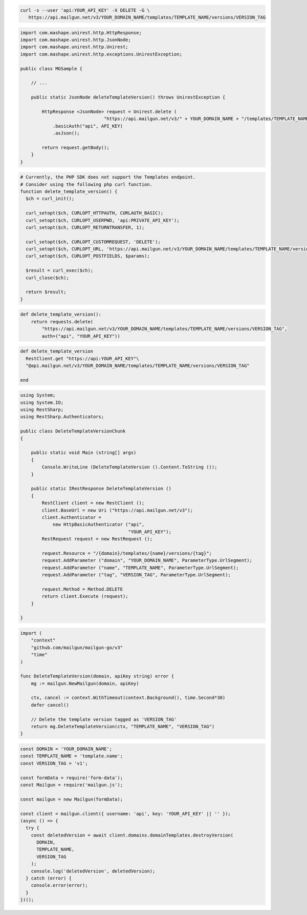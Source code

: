 .. code-block:: bash

 curl -s --user 'api:YOUR_API_KEY' -X DELETE -G \
    https://api.mailgun.net/v3/YOUR_DOMAIN_NAME/templates/TEMPLATE_NAME/versions/VERSION_TAG

.. code-block:: java

 import com.mashape.unirest.http.HttpResponse;
 import com.mashape.unirest.http.JsonNode;
 import com.mashape.unirest.http.Unirest;
 import com.mashape.unirest.http.exceptions.UnirestException;

 public class MGSample {

     // ...

     public static JsonNode deleteTemplateVersion() throws UnirestException {

         HttpResponse <JsonNode> request = Unirest.delete (
                                "https://api.mailgun.net/v3/" + YOUR_DOMAIN_NAME + "/templates/TEMPLATE_NAME/versions/VERSION_TAG")
             .basicAuth("api", API_KEY)
             .asJson();

         return request.getBody();
     }
 }

.. code-block:: php

  # Currently, the PHP SDK does not support the Templates endpoint.
  # Consider using the following php curl function.
  function delete_template_version() {
    $ch = curl_init();

    curl_setopt($ch, CURLOPT_HTTPAUTH, CURLAUTH_BASIC);
    curl_setopt($ch, CURLOPT_USERPWD, 'api:PRIVATE_API_KEY');
    curl_setopt($ch, CURLOPT_RETURNTRANSFER, 1);

    curl_setopt($ch, CURLOPT_CUSTOMREQUEST, 'DELETE');
    curl_setopt($ch, CURLOPT_URL, 'https://api.mailgun.net/v3/YOUR_DOMAIN_NAME/templates/TEMPLATE_NAME/versions/VERSION_TAG');
    curl_setopt($ch, CURLOPT_POSTFIELDS, $params);

    $result = curl_exec($ch);
    curl_close($ch);

    return $result;
  }

.. code-block:: py

 def delete_template_version():
     return requests.delete(
         "https://api.mailgun.net/v3/YOUR_DOMAIN_NAME/templates/TEMPLATE_NAME/versions/VERSION_TAG",
         auth=("api", "YOUR_API_KEY"))

.. code-block:: rb

 def delete_template_version
   RestClient.get "https://api:YOUR_API_KEY"\
   "@api.mailgun.net/v3/YOUR_DOMAIN_NAME/templates/TEMPLATE_NAME/versions/VERSION_TAG"

 end

.. code-block:: csharp

 using System;
 using System.IO;
 using RestSharp;
 using RestSharp.Authenticators;

 public class DeleteTemplateVersionChunk
 {

     public static void Main (string[] args)
     {
         Console.WriteLine (DeleteTemplateVersion ().Content.ToString ());
     }

     public static IRestResponse DeleteTemplateVersion ()
     {
         RestClient client = new RestClient ();
         client.BaseUrl = new Uri ("https://api.mailgun.net/v3");
         client.Authenticator =
             new HttpBasicAuthenticator ("api",
                                         "YOUR_API_KEY");
         RestRequest request = new RestRequest ();

         request.Resource = "/{domain}/templates/{name}/versions/{tag}";
         request.AddParameter ("domain", "YOUR_DOMAIN_NAME", ParameterType.UrlSegment);
         request.AddParameter ("name", "TEMPLATE_NAME", ParameterType.UrlSegment);
         request.AddParameter ("tag", "VERSION_TAG", ParameterType.UrlSegment);

         request.Method = Method.DELETE
         return client.Execute (request);
     }

 }

.. code-block:: go

    import (
        "context"
        "github.com/mailgun/mailgun-go/v3"
        "time"
    )

    func DeleteTemplateVersion(domain, apiKey string) error {
        mg := mailgun.NewMailgun(domain, apiKey)

        ctx, cancel := context.WithTimeout(context.Background(), time.Second*30)
        defer cancel()

        // Delete the template version tagged as 'VERSION_TAG'
        return mg.DeleteTemplateVersion(ctx, "TEMPLATE_NAME", "VERSION_TAG")
    }

.. code-block:: js

  const DOMAIN = 'YOUR_DOMAIN_NAME';
  const TEMPLATE_NAME = 'template.name';
  const VERSION_TAG = 'v1';

  const formData = require('form-data');
  const Mailgun = require('mailgun.js');

  const mailgun = new Mailgun(formData);

  const client = mailgun.client({ username: 'api', key: 'YOUR_API_KEY' || '' });
  (async () => {
    try {
      const deletedVersion = await client.domains.domainTemplates.destroyVersion(
        DOMAIN,
        TEMPLATE_NAME,
        VERSION_TAG
      );
      console.log('deletedVersion', deletedVersion);
    } catch (error) {
      console.error(error);
    }
  })();

